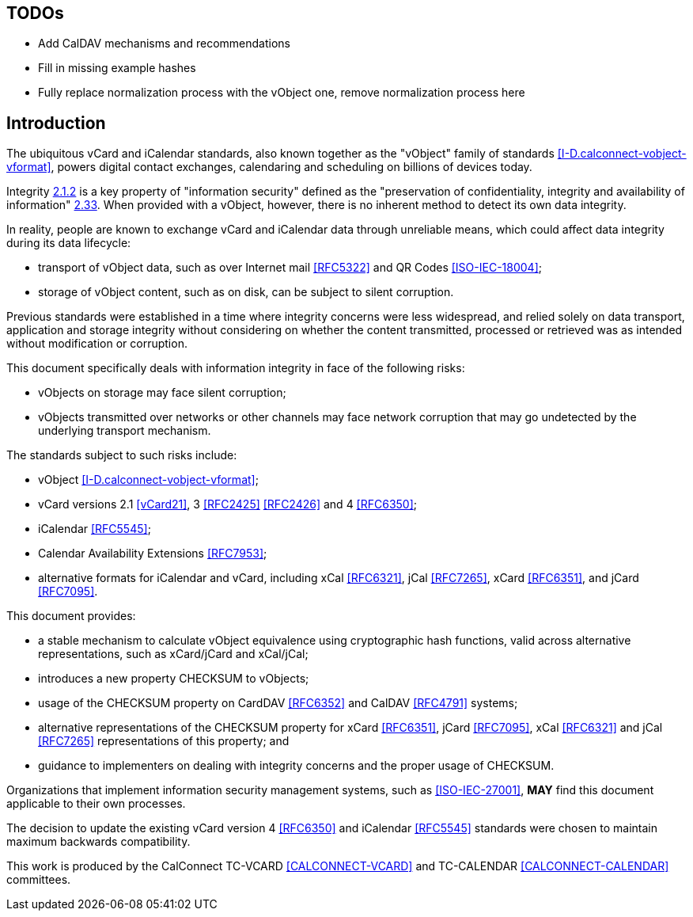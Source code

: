 
== TODOs

* Add CalDAV mechanisms and recommendations
* Fill in missing example hashes
* Fully replace normalization process with the vObject one,
  remove normalization process here

[[introduction]]
== Introduction

The ubiquitous vCard and iCalendar standards, also known together as the
"vObject" family of standards <<I-D.calconnect-vobject-vformat>>,
powers digital contact exchanges, calendaring and scheduling on billions
of devices today.

Integrity <<RFC3552,2.1.2>> is a key property of "information security"
defined as the "preservation of confidentiality, integrity and
availability of information" <<ISO-IEC-27000,2.33>>. When provided with
a vObject, however, there is no inherent method to detect its own
data integrity.

In reality, people are known to exchange vCard and iCalendar data
through unreliable means, which could affect data integrity during
its data lifecycle:

* transport of vObject data, such as over Internet mail <<RFC5322>> and
  QR Codes <<ISO-IEC-18004>>;
* storage of vObject content, such as on disk, can be subject to silent
  corruption.

Previous standards were established in a time where integrity concerns were
less widespread, and relied solely on data transport, application and
storage integrity without considering on whether the content
transmitted, processed or retrieved was as intended without modification or
corruption.

This document specifically deals with information integrity in face of
the following risks:

* vObjects on storage may face silent corruption;
* vObjects transmitted over networks or other channels may face
  network corruption that may go undetected by the underlying transport
  mechanism.

The standards subject to such risks include:

* vObject <<I-D.calconnect-vobject-vformat>>;
* vCard versions 2.1 <<vCard21>>, 3 <<RFC2425>> <<RFC2426>> and 4 <<RFC6350>>;
* iCalendar <<RFC5545>>;
* Calendar Availability Extensions <<RFC7953>>;
* alternative formats for iCalendar and vCard, including
xCal <<RFC6321>>, jCal <<RFC7265>>,
xCard <<RFC6351>>, and jCard <<RFC7095>>.

This document provides:

* a stable mechanism to calculate vObject equivalence using
  cryptographic hash functions, valid across alternative
  representations, such as xCard/jCard and xCal/jCal;
* introduces a new property CHECKSUM to vObjects;
* usage of the CHECKSUM property on CardDAV <<RFC6352>> and CalDAV
  <<RFC4791>> systems;
* alternative representations of the CHECKSUM property for xCard
  <<RFC6351>>, jCard <<RFC7095>>, xCal <<RFC6321>> and jCal <<RFC7265>>
  representations of this property; and
* guidance to implementers on dealing with integrity concerns and the
  proper usage of CHECKSUM.

Organizations that implement information security management systems,
such as <<ISO-IEC-27001>>, *MAY* find this document applicable to their
own processes.

The decision to update the existing vCard version 4
<<RFC6350>> and iCalendar <<RFC5545>> standards were chosen to
maintain maximum backwards compatibility.

This work is produced by the CalConnect TC-VCARD <<CALCONNECT-VCARD>>
and TC-CALENDAR <<CALCONNECT-CALENDAR>> committees.
